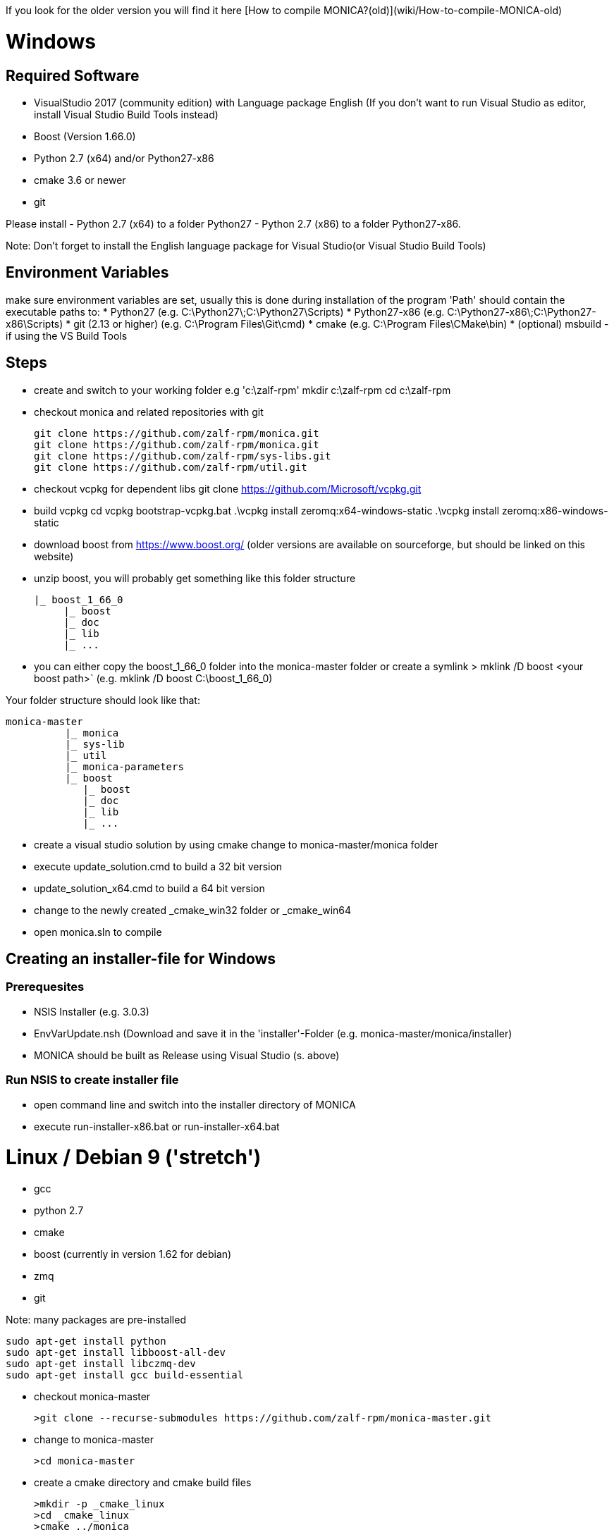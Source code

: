 If you look for the older version you will find it here [How to compile MONICA?(old)](wiki/How-to-compile-MONICA-old) 

# Windows

## Required Software

* VisualStudio 2017 (community edition) with Language package English
(If you don't want to run Visual Studio as editor, install Visual Studio Build Tools instead)
* Boost (Version 1.66.0)
* Python 2.7 (x64) and/or Python27-x86
* cmake 3.6 or newer
* git

Please install 
- Python 2.7 (x64) to a folder Python27 
- Python 2.7 (x86) to a folder Python27-x86.

Note: 
Don't forget to install the English language package for Visual Studio(or Visual Studio Build Tools) 

## Environment Variables
make sure environment variables are set, usually this is done during installation of the program
'Path' should contain the executable paths to:
* Python27 (e.g. C:\Python27\;C:\Python27\Scripts)
* Python27-x86 (e.g. C:\Python27-x86\;C:\Python27-x86\Scripts)
* git (2.13 or higher) (e.g. C:\Program Files\Git\cmd)
* cmake (e.g. C:\Program Files\CMake\bin)
* (optional) msbuild -if using the VS Build Tools

## Steps
* create and switch to your working folder e.g 'c:\zalf-rpm'
  mkdir c:\zalf-rpm
  cd c:\zalf-rpm

* checkout monica and related repositories with git

  git clone https://github.com/zalf-rpm/monica.git
  git clone https://github.com/zalf-rpm/monica.git
  git clone https://github.com/zalf-rpm/sys-libs.git
  git clone https://github.com/zalf-rpm/util.git

* checkout vcpkg for dependent libs
  git clone https://github.com/Microsoft/vcpkg.git

* build vcpkg
  cd vcpkg
  bootstrap-vcpkg.bat
  .\vcpkg install zeromq:x64-windows-static
  .\vcpkg install zeromq:x86-windows-static



* download boost from https://www.boost.org/ (older versions are available on sourceforge, but should be linked on this website)
* unzip boost, you will probably get something like this folder structure

   |_ boost_1_66_0
        |_ boost
        |_ doc
        |_ lib
        |_ ...

* you can either copy the boost_1_66_0 folder into the  monica-master folder or create a symlink
 > mklink /D boost <your boost path>` (e.g. mklink /D boost C:\boost_1_66_0)

Your folder structure should look like that:

 monica-master
           |_ monica
           |_ sys-lib
           |_ util
           |_ monica-parameters
           |_ boost
              |_ boost
              |_ doc
              |_ lib
              |_ ...


* create a visual studio solution by using cmake
    change to monica-master/monica folder
    * execute update_solution.cmd to build a 32 bit version
    * update_solution_x64.cmd to build a 64 bit version
* change to the newly created _cmake_win32 folder or _cmake_win64
* open monica.sln to compile

## Creating an installer-file for Windows

### Prerequesites

* NSIS Installer (e.g. 3.0.3)
* EnvVarUpdate.nsh (Download and save it in the 'installer'-Folder (e.g. monica-master/monica/installer)
* MONICA should be built as Release using Visual Studio (s. above)

### Run NSIS to create installer file

* open command line and switch into the installer directory of MONICA
* execute run-installer-x86.bat or run-installer-x64.bat

# Linux / Debian 9 ('stretch')

* gcc 
* python 2.7 
* cmake 
* boost (currently in version 1.62 for debian)
* zmq 
* git

Note:
   many packages are pre-installed

   sudo apt-get install python
   sudo apt-get install libboost-all-dev
   sudo apt-get install libczmq-dev
   sudo apt-get install gcc build-essential 

* checkout monica-master

   >git clone --recurse-submodules https://github.com/zalf-rpm/monica-master.git

* change to monica-master

   >cd monica-master

* create a cmake directory and cmake build files

  >mkdir -p _cmake_linux
  >cd _cmake_linux
  >cmake ../monica

* build

  >make


